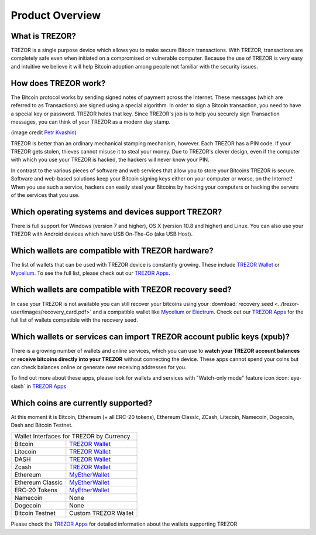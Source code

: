 Product Overview
================

What is TREZOR?
---------------

TREZOR is a single purpose device which allows you to make secure Bitcoin transactions. With TREZOR, transactions are completely safe even when initiated on a compromised or vulnerable computer.  Because the use of TREZOR is very easy and intuitive we believe it will help Bitcoin adoption among people not familiar with the security issues.

.. image:: images/trezor_transparent.png


How does TREZOR work?
---------------------

The Bitcoin protocol works by sending signed notes of payment across the Internet. These messages (which are referred to as Transactions) are signed using a special algorithm. In order to sign a Bitcoin transaction, you need to have a special key or password. TREZOR holds that key. Since TREZOR's job is to help you securely sign Transaction messages, you can think of your TREZOR as a modern day stamp.

.. image:: images/stamp.jpg

(image credit  `Petr Kvashin <http://www.publicdomainpictures.net/view-image.php?image=038943>`_)

TREZOR is better than an ordinary mechanical stamping mechanism, however. Each TREZOR has a PIN code. If your TREZOR gets stolen, thieves cannot misuse it to steal your money. Due to TREZOR's clever design, even if the computer with which you use your TREZOR is hacked, the hackers will never know your PIN.

In contrast to the various pieces of software and web services that allow you to store your Bitcoins TREZOR is secure. Software and web-based solutions keep your Bitcoin signing keys either on your computer or worse, on the Internet! When you use such a service, hackers can easily steal your Bitcoins by hacking your computers or hacking the servers of the services that you use.


Which operating systems and devices support TREZOR?
---------------------------------------------------

There is full support for Windows (version 7 and higher), OS X (version 10.8 and higher) and Linux. You can also use your TREZOR with Android devices which have USB On-The-Go (aka USB Host).

Which wallets are compatible with TREZOR hardware?
--------------------------------------------------

The list of wallets that can be used with TREZOR device is constantly growing. These include
`TREZOR Wallet <../trezor-apps/trezorwallet.html>`_ or
`Mycelium <../trezor-apps/mycelium.html>`_.
To see the full list, please check out our `TREZOR Apps <../trezor-apps/index.html>`_.

Which wallets are compatible with TREZOR recovery seed?
-------------------------------------------------------

In case your TREZOR is not available you can still recover your bitcoins using your :download:`recovery seed <../trezor-user/images/recovery_card.pdf>` 
and a compatible wallet like 
`Mycelium <https://play.google.com/store/apps/details?id=com.mycelium.wallet>`_ or
`Electrum <https://electrum.org/#download>`_.
Check out our `TREZOR Apps <../trezor-apps/index.html#recovering-funds-without-trezor-device>`_ for the full list of wallets compatible with the recovery seed.


Which wallets or services can import TREZOR account public keys (xpub)?
-----------------------------------------------------------------------

There is a growing number of wallets and online services, which you can use to **watch your TREZOR account balances** or **receive bitcoins directly into your TREZOR** without connecting the device. 
These apps cannot spend your coins but can check balances online or generate new receiving addresses for you.

To find out more about these apps, please look for wallets and services with "Watch-only mode" feature icon :icon:`eye-slash` in `TREZOR Apps <../trezor-apps/index.html>`_

Which coins are currently supported?
------------------------------------

At this moment it is Bitcoin, Ethereum (+ all ERC-20 tokens), Ethereum Classic, ZCash, Litecoin, Namecoin, Dogecoin, Dash and Bitcoin Testnet.

================================= ======================================================
Wallet Interfaces for TREZOR by Currency
----------------------------------------------------------------------------------------
Bitcoin                           `TREZOR Wallet <../trezor-apps/trezorwallet.html>`_
Litecoin                          `TREZOR Wallet <../trezor-apps/trezorwallet.html>`_
DASH                              `TREZOR Wallet <../trezor-apps/trezorwallet.html>`_
Zcash                             `TREZOR Wallet <../trezor-apps/trezorwallet.html>`_
Ethereum                          `MyEtherWallet <../trezor-apps/mew.html>`_
Ethereum Classic                  `MyEtherWallet <../trezor-apps/mew.html>`_
ERC-20 Tokens                     `MyEtherWallet <../trezor-apps/mew.html>`_
Namecoin                          None
Dogecoin                          None
Bitcoin Testnet                   Custom TREZOR Wallet
================================= ======================================================

Please check the `TREZOR Apps <../trezor-apps/index.html>`_ for detailed information about the wallets supporting TREZOR
